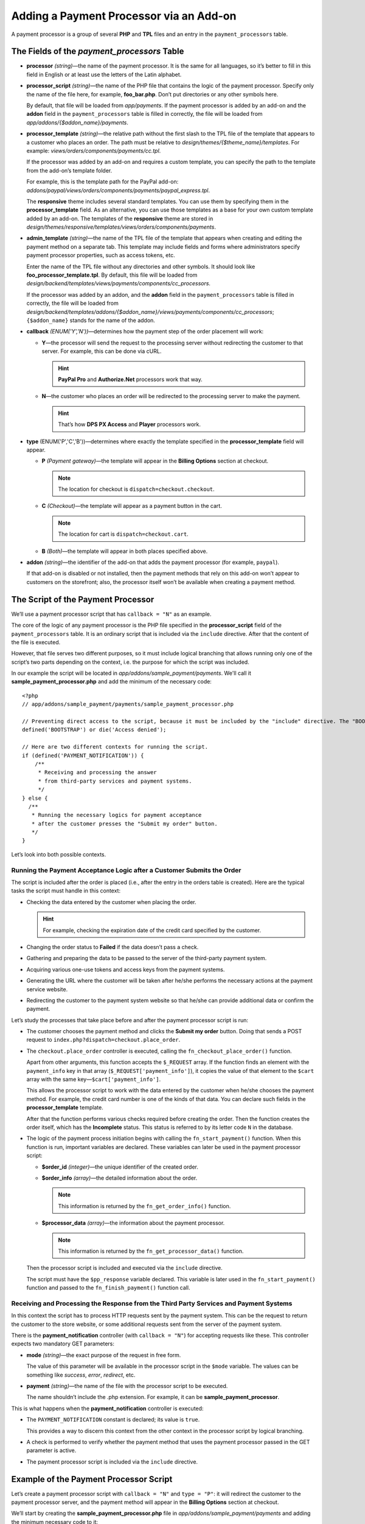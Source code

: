 ****************************************
Adding a Payment Processor via an Add-on
****************************************

A payment processor is a group of several **PHP** and **TPL** files and an entry in the ``payment_processors`` table.

============================================
The Fields of the *payment_processors* Table
============================================

* **processor** *(string)*—the name of the payment processor. It is the same for all languages, so it’s better to fill in this field in English or at least use the letters of the Latin alphabet.

* **processor_script** *(string)*—the name of the PHP file that contains the logic of the payment processor. Specify only the name of the file here, for example, **foo_bar.php**. Don’t put directories or any other symbols here.

  By default, that file will be loaded from *app/payments*. If the payment processor is added by an add-on and the **addon** field in the ``payment_processors`` table is filled in correctly, the file will be loaded from *app/addons/{$addon_name}/payments*.

* **processor_template** *(string)*—the relative path without the first slash to the TPL file of the template that appears to a customer who places an order. The path must be relative to *design/themes/{$theme_name}/templates*. For example: *views/orders/components/payments/cc.tpl*.

  If the processor was added by an add-on and requires a custom template, you can specify the path to the template from the add-on’s template folder. 

  For example, this is the template path for the PayPal add-on: *addons/paypal/views/orders/components/payments/paypal_express.tpl*.

  The **responsive** theme includes several standard templates. You can use them by specifying them in the **processor_template** field. As an alternative, you can use those templates as a base for your own custom template added by an add-on. The templates of the **responsive** theme are stored in *design/themes/responsive/templates/views/orders/components/payments*.

* **admin_template** *(string)*—the name of the TPL file of the template that appears when creating and editing the payment method on a separate tab. This template may include fields and forms where administrators specify payment processor properties, such as access tokens, etc.

  Enter the name of the TPL file without any directories and other symbols. It should look like **foo_processor_template.tpl**. By default, this file will be loaded from *design/backend/templates/views/payments/components/cc_processors*.

  If the processor was added by an addon, and the **addon** field in the ``payment_processors`` table is filled in correctly, the file will be loaded from *design/backend/templates/addons/{$addon_name}/views/payments/components/cc_processors*; ``{$addon_name}`` stands for the name of the addon.

* **callback** *(ENUM('Y','N'))*—determines how the payment step of the order placement will work:

  * **Y**—the processor will send the request to the processing server without redirecting the customer to that server. For example, this can be done via cURL. 

    .. hint::

        **PayPal Pro** and **Authorize.Net** processors work that way.

  * **N**—the customer who places an order will be redirected to the processing server to make the payment. 

    .. hint::

        That’s how **DPS PX Access** and **Player** processors work.

* **type** (ENUM('P','C','B'))—determines where exactly the template specified in the **processor_template** field will appear.

  * **P** *(Payment gateway)*—the template will appear in the **Billing Options** section at checkout.

    .. note::

        The location for checkout is ``dispatch=checkout.checkout``.

  * **C** *(Checkout)*—the template will appear as a payment button in the cart.

    .. note::

        The location for cart is ``dispatch=checkout.cart``.

  * **B** *(Both)*—the template will appear in both places specified above.

* **addon** *(string)*—the identifier of the add-on that adds the payment processor (for example, ``paypal``). 

  If that add-on is disabled or not installed, then the payment methods that rely on this add-on won’t appear to customers on the storefront; also, the processor itself won’t be available when creating a payment method.

===================================
The Script of the Payment Processor
===================================

We’ll use a payment processor script that has ``callback = "N"`` as an example.

The core of the logic of any payment processor is the PHP file specified in the **processor_script** field of the ``payment_processors`` table. It is an ordinary script that is included via the ``include`` directive. After that the content of the file is executed.

However, that file serves two different purposes, so it must include logical branching that allows running only one of the script’s two parts depending on the context, i.e. the purpose for which the script was included.

In our example the script will be located in *app/addons/sample_payment/payments*. We'll call it **sample_payment_processor.php** and add the minimum of the necessary code::

  <?php
  // app/addons/sample_payment/payments/sample_payment_processor.php

  // Preventing direct access to the script, because it must be included by the "include" directive. The "BOOTSTRAP" constant is declared during system initialization.
  defined('BOOTSTRAP') or die('Access denied');

  // Here are two different contexts for running the script.
  if (defined('PAYMENT_NOTIFICATION')) {
      /**
       * Receiving and processing the answer 
       * from third-party services and payment systems.
       */
  } else {
    /**
     * Running the necessary logics for payment acceptance 
     * after the customer presses the "Submit my order" button.
     */
  }

Let’s look into both possible contexts.

-----------------------------------------------------------------------
Running the Payment Acceptance Logic after a Customer Submits the Order
-----------------------------------------------------------------------

The script is included after the order is placed (i.e., after the entry in the orders table is created). Here are the typical tasks the script must handle in this context:

* Checking the data entered by the customer when placing the order. 

  .. hint::
  
      For example, checking the expiration date of the credit card specified by the customer.

* Changing the order status to **Failed** if the data doesn’t pass a check.

* Gathering and preparing the data to be passed to the server of the third-party payment system. 

* Acquiring various one-use tokens and access keys from the payment systems.

* Generating the URL where the customer will be taken after he/she performs the necessary actions at the payment service website.

* Redirecting the customer to the payment system website so that he/she can provide additional data or confirm the payment.

Let’s study the processes that take place before and after the payment processor script is run:

* The customer chooses the payment method and clicks the **Submit my order** button. Doing that sends a POST request to ``index.php?dispatch=checkout.place_order``.

* The ``checkout.place_order`` controller is executed, calling the ``fn_checkout_place_order()`` function.

  Apart from other arguments, this function accepts the ``$_REQUEST`` array. If the function finds an element with the ``payment_info`` key  in that array (``$_REQUEST['payment_info']``), it copies the value of that element to the ``$cart`` array with the same key—``$cart['payment_info']``.
 
  This allows the processor script to work with the data entered by the customer when he/she chooses the payment method. For example, the credit card number is one of the kinds of that data. You can declare such fields in the **processor_template** template.

  After that the function performs various checks required before creating the order. Then the function creates the order itself, which has the **Incomplete** status. This status is referred to by its letter code ``N`` in the database. 

* The logic of the payment process initiation begins with calling the ``fn_start_payment()`` function. When this function is run, important variables are declared. These variables can later be used in the payment processor script:

  * **$order_id** *(integer)*—the unique identifier of the created order.

  * **$order_info** *(array)*—the detailed information about the order.

    .. note::
 
        This information is returned by the ``fn_get_order_info()`` function.

  * **$processor_data** *(array)*—the information about the payment processor.

    .. note::

        This information is returned by the ``fn_get_processor_data()`` function.

  Then the processor script is included and executed via the ``include`` directive.

  The script must have the ``$pp_response`` variable declared. This variable is later used in the ``fn_start_payment()`` function and passed to the ``fn_finish_payment()`` function call.

---------------------------------------------------------------------------------------
Receiving and Processing the Response from the Third Party Services and Payment Systems
---------------------------------------------------------------------------------------

In this context the script has to process HTTP requests sent by the payment system. This can be the request to return the customer to the store website, or some additional requests sent from the server of the payment system.

There is the **payment_notification** controller (with ``callback = "N"``) for accepting requests like these. This controller expects two mandatory GET parameters:

* **mode** *(string)*—the exact purpose of the request in free form. 

  The value of this parameter will be available in the processor script in the ``$mode`` variable. The values can be something like *success*, *error*, *redirect*, etc.

* **payment** *(string)*—the name of the file with the processor script to be executed. 

  The name shouldn’t include the .php extension. For example, it can be **sample_payment_processor**.

This is what happens when the **payment_notification** controller is executed:

* The ``PAYMENT_NOTIFICATION`` constant is declared; its value is ``true``. 

  This provides a way to discern this context from the other context in the processor script by logical branching.

* A check is performed to verify whether the payment method that uses the payment processor passed in the GET parameter is active.

* The payment processor script is included via the ``include`` directive.

=======================================
Example of the Payment Processor Script
=======================================

Let’s create a payment processor script with ``callback = "N"`` and ``type = "P"``: it will redirect the customer to the payment processor server, and the payment method will appear in the **Billing Options** section at checkout.

We’ll start by creating the **sample_payment_processor.php** file in *app/addons/sample_payment/payments* and adding the minimum necessary code to it::

  <?php
  // Preventing direct access to the script, because it must be included by the "include" directive.
  defined('BOOTSTRAP') or die('Access denied');

  // Here are two different contexts for running the script.
  if (defined('PAYMENT_NOTIFICATION')) {
      /**
       * Receiving and processing the answer
       * from third-party services and payment systems.
       *
       * Available variables:
       * @var string $mode The purpose of the request
       */
  } else {
      /**
       * Running the necessary logics for payment acceptance
       * after the customer presses the "Submit my order" button.
       *
       * Availablе variables:
       *
       * @var array $order_info     Full information about the order
       * @var array $processor_data Information about the payment processor
       */
  }

For example, let's’ add the following code::

  <?php
  // Preventing direct access to the script, because it must be included by the "include" directive.
  defined('BOOTSTRAP') or die('Access denied');

  // Here are two different contexts for running the script.
  if (defined('PAYMENT_NOTIFICATION')) {
    
       fn_print_r("Processing the answer");
    
  } else {
    
       fn_print_r("Sending data");
    
  }

Now if you choose the payment method that uses this processor and click **Submit my order** at checkout, you’ll get a message *"Sending data"*, followed by *"Processing the answer"*.

You can use the code of any payment processor in *app/payments* as an example.

============================================
Adding Description for the Payment Processor
============================================

You can add a description for the payment processor you create. This description will appear below the **Processor** field when you :doc:`create or edit a payment method <../../../user_guide/payment_methods/adding_payment>` under **Administration → Payment Methods**.

The description of the payment processor is a dynamically-formed :doc:`language variable <../../core/language_variables>` in the ``language_values`` table. 

The name of the language variable is **processor_description_{$processor_script}**; ``{$processor_script}`` is the value of the **processor_script** field in the ``payment_processors`` table without the .php extension.

For example, if the value of **processor_script** is *foo_bar_processor.php*, the name of the language variable will be **processor_description_foo_bar_processor**.

When this language variable with the payment processor description is added to the ``language_values`` table, the description of the foo_bar_processor will appear in the Administration panel.

The values of this language variable can be edited in 3 ways:

* in the administration panel under Administration → Languages → Translations;

* via an SQL query to the ``language_values`` table :ref:`during the add-on installation <install-addon-process>`;

* via a migration.

===================================
IFRAME Mode for a Payment Processor
===================================

Some processors allow customers to interact with the payment gateway via a page that is loaded in an iframe. That way the customer doesn’t leave the store website.

.. note::

    Check **Skrill QuickCheckout** (*skrill_qc.php*) and **Skrill eWallet** (*skrill_ewallet.php*) in *app/payments*—these processors support iframe mode. There’s also an `example add-on on GitHub <https://github.com/cscart/addons/tree/master/iframe_payment>`_.

To work in iframe mode, a payment processor must have a setting called ``iframe_mode`` with the value set to ``Y``.
Here’s an example for the method that works only in the iframe mode::

  <input
     type="hidden"
     name="payment_data[processor_params][iframe_mode]"
     value="Y"
  />

When the customer selects an iframe payment method at the **Billing Options** step at checkout, the **Submit my order** button won’t show up. That’s why the processors in the **checkout.post.php** controllers won’t be executed. For example, the customer won’t be able to subscribe for :doc:`newsletters <../../../user_guide/addons/newsletters/index>` at checkout.

Because the order is not yet created, the `order nonce <https://en.wikipedia.org/wiki/Cryptographic_nonce>`_ serves to identify the order instead of ``order_id``. The order nonce is created from the ``TIME`` constant and ``user_id``.

The payment gateway in the iframe is loaded via the ``process_payment`` mode of the **checkout.php** controller, where the processor script is included via the ``include`` directive.

The processor script sends all the necessary information to the payment gateway, including the order nonce and the session identifier.

Once the payment notification from the gateway is received, the order is placed, and the information about the order is retrieved from the session.

After receiving a payment notification, the payment method must:

* manually mark the order as placed;

* save the correlation between the **order nonce** and ``order_id``.

Here are the entries added to the ``order_data`` table when ``payment_notification`` is received:

+--------------------------------------+-------+------------------------+
| order_id                             | type  | data                   |
+======================================+=======+========================+
|                                      | S     | The ``TIME`` constant  |
| The identifier of the created order  +-------+------------------------+
|                                      | E     | Order nonce            |
+--------------------------------------+-------+------------------------+



